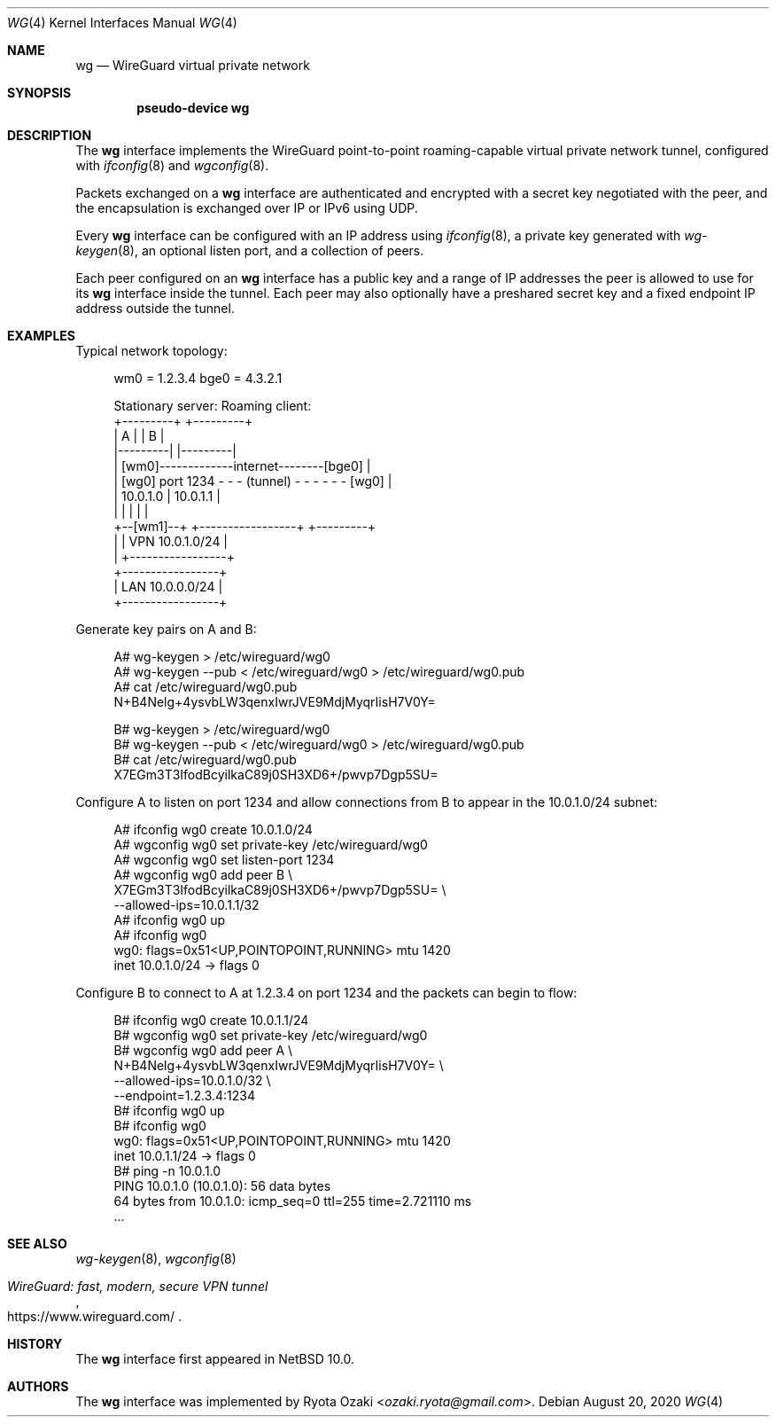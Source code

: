 .\"	$NetBSD: wg.4,v 1.4 2020/08/21 08:09:55 wiz Exp $
.\"
.\" Copyright (c) 2020 The NetBSD Foundation, Inc.
.\" All rights reserved.
.\"
.\" Redistribution and use in source and binary forms, with or without
.\" modification, are permitted provided that the following conditions
.\" are met:
.\" 1. Redistributions of source code must retain the above copyright
.\"    notice, this list of conditions and the following disclaimer.
.\" 2. Redistributions in binary form must reproduce the above copyright
.\"    notice, this list of conditions and the following disclaimer in the
.\"    documentation and/or other materials provided with the distribution.
.\"
.\" THIS SOFTWARE IS PROVIDED BY THE NETBSD FOUNDATION, INC. AND CONTRIBUTORS
.\" ``AS IS'' AND ANY EXPRESS OR IMPLIED WARRANTIES, INCLUDING, BUT NOT LIMITED
.\" TO, THE IMPLIED WARRANTIES OF MERCHANTABILITY AND FITNESS FOR A PARTICULAR
.\" PURPOSE ARE DISCLAIMED.  IN NO EVENT SHALL THE FOUNDATION OR CONTRIBUTORS
.\" BE LIABLE FOR ANY DIRECT, INDIRECT, INCIDENTAL, SPECIAL, EXEMPLARY, OR
.\" CONSEQUENTIAL DAMAGES (INCLUDING, BUT NOT LIMITED TO, PROCUREMENT OF
.\" SUBSTITUTE GOODS OR SERVICES; LOSS OF USE, DATA, OR PROFITS; OR BUSINESS
.\" INTERRUPTION) HOWEVER CAUSED AND ON ANY THEORY OF LIABILITY, WHETHER IN
.\" CONTRACT, STRICT LIABILITY, OR TORT (INCLUDING NEGLIGENCE OR OTHERWISE)
.\" ARISING IN ANY WAY OUT OF THE USE OF THIS SOFTWARE, EVEN IF ADVISED OF THE
.\" POSSIBILITY OF SUCH DAMAGE.
.\"
.Dd August 20, 2020
.Dt WG 4
.Os
.\"""""""""""""""""""""""""""""""""""""""""""""""""""""""""""""""""""""""""""""
.Sh NAME
.Nm wg
.Nd WireGuard virtual private network
.\"""""""""""""""""""""""""""""""""""""""""""""""""""""""""""""""""""""""""""""
.Sh SYNOPSIS
.Cd pseudo-device wg
.\"""""""""""""""""""""""""""""""""""""""""""""""""""""""""""""""""""""""""""""
.Sh DESCRIPTION
The
.Nm
interface implements the WireGuard point-to-point roaming-capable
virtual private network tunnel, configured with
.Xr ifconfig 8
and
.Xr wgconfig 8 .
.Pp
Packets exchanged on a
.Nm
interface are authenticated and encrypted with a secret key negotiated
with the peer, and the encapsulation is exchanged over IP or IPv6 using
UDP.
.Pp
Every
.Nm
interface can be configured with an IP address using
.Xr ifconfig 8 ,
a private key generated with
.Xr wg-keygen 8 ,
an optional listen port,
and a collection of peers.
.Pp
Each peer configured on an
.Nm
interface has a public key and a range of IP addresses the peer is
allowed to use for its
.Nm
interface inside the tunnel.
Each peer may also optionally have a preshared secret key and a fixed
endpoint IP address outside the tunnel.
.\"""""""""""""""""""""""""""""""""""""""""""""""""""""""""""""""""""""""""""""
.Sh EXAMPLES
Typical network topology:
.Bd -literal -offset abcd
wm0 = 1.2.3.4                               bge0 = 4.3.2.1

Stationary server:                         Roaming client:
+---------+                                    +---------+
|    A    |                                    |    B    |
|---------|                                    |---------|
|        [wm0]-------------internet--------[bge0]        |
|    [wg0] port 1234 - - - (tunnel) - - - - - - [wg0]    |
|   10.0.1.0                  |               10.0.1.1   |
|         |                   |                |         |
+--[wm1]--+          +-----------------+       +---------+
     |               | VPN 10.0.1.0/24 |
     |               +-----------------+
+-----------------+
| LAN 10.0.0.0/24 |
+-----------------+
.Ed
.Pp
Generate key pairs on A and B:
.Bd -literal -offset abcd
A# wg-keygen > /etc/wireguard/wg0
A# wg-keygen --pub < /etc/wireguard/wg0 > /etc/wireguard/wg0.pub
A# cat /etc/wireguard/wg0.pub
N+B4Nelg+4ysvbLW3qenxIwrJVE9MdjMyqrIisH7V0Y=

B# wg-keygen > /etc/wireguard/wg0
B# wg-keygen --pub < /etc/wireguard/wg0 > /etc/wireguard/wg0.pub
B# cat /etc/wireguard/wg0.pub
X7EGm3T3IfodBcyilkaC89j0SH3XD6+/pwvp7Dgp5SU=
.Ed
.Pp
Configure A to listen on port 1234 and allow connections from B to
appear in the 10.0.1.0/24 subnet:
.Bd -literal -offset abcd
A# ifconfig wg0 create 10.0.1.0/24
A# wgconfig wg0 set private-key /etc/wireguard/wg0
A# wgconfig wg0 set listen-port 1234
A# wgconfig wg0 add peer B \e
    X7EGm3T3IfodBcyilkaC89j0SH3XD6+/pwvp7Dgp5SU= \e
    --allowed-ips=10.0.1.1/32
A# ifconfig wg0 up
A# ifconfig wg0
wg0: flags=0x51<UP,POINTOPOINT,RUNNING> mtu 1420
        inet 10.0.1.0/24 ->  flags 0
.Ed
.Pp
Configure B to connect to A at 1.2.3.4 on port 1234 and the packets can
begin to flow:
.Bd -literal -offset abcd
B# ifconfig wg0 create 10.0.1.1/24
B# wgconfig wg0 set private-key /etc/wireguard/wg0
B# wgconfig wg0 add peer A \e
    N+B4Nelg+4ysvbLW3qenxIwrJVE9MdjMyqrIisH7V0Y= \e
    --allowed-ips=10.0.1.0/32 \e
    --endpoint=1.2.3.4:1234
B# ifconfig wg0 up
B# ifconfig wg0
wg0: flags=0x51<UP,POINTOPOINT,RUNNING> mtu 1420
        inet 10.0.1.1/24 ->  flags 0
B# ping -n 10.0.1.0
PING 10.0.1.0 (10.0.1.0): 56 data bytes
64 bytes from 10.0.1.0: icmp_seq=0 ttl=255 time=2.721110 ms
\&...
.Ed
.\"""""""""""""""""""""""""""""""""""""""""""""""""""""""""""""""""""""""""""""
.Sh SEE ALSO
.Xr wg-keygen 8 ,
.Xr wgconfig 8
.Rs
.%T WireGuard: fast, modern, secure VPN tunnel
.%U https://www.wireguard.com/
.Re
.\"""""""""""""""""""""""""""""""""""""""""""""""""""""""""""""""""""""""""""""
.Sh HISTORY
The
.Nm
interface first appeared in
.Nx 10.0 .
.\"""""""""""""""""""""""""""""""""""""""""""""""""""""""""""""""""""""""""""""
.Sh AUTHORS
The
.Nm
interface was implemented by
.An Ryota Ozaki Aq Mt ozaki.ryota@gmail.com .
